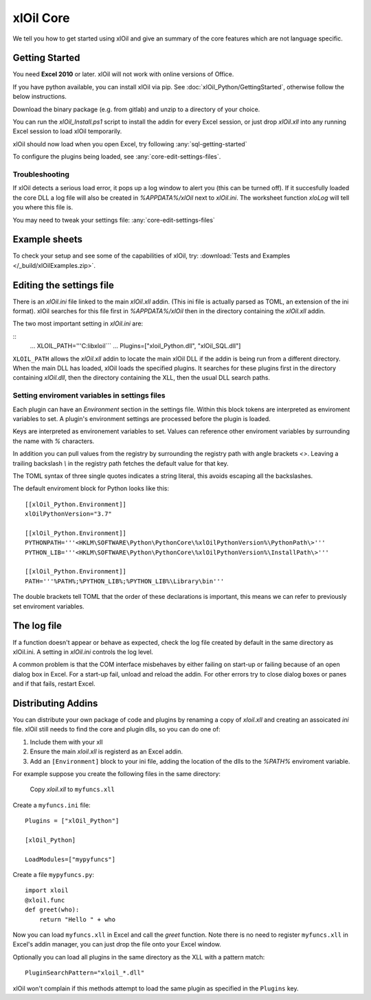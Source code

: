 ===========
xlOil Core
===========

We tell you how to get started using xlOil and give an summary of the core
features which are not language specific.

.. _core-getting-started:

Getting Started
---------------

You need **Excel 2010** or later. xlOil will not work with online versions of 
Office.

If you have python available, you can install xlOil via pip. See 
:doc:`xlOil_Python/GettingStarted`, otherwise follow the below instructions.

Download the binary package (e.g. from gitlab) and unzip to a directory of 
your choice. 

You can run the `xlOil_Install.ps1` script to install the addin for every
Excel session, or just drop `xlOil.xll` into any running Excel session
to load xlOil temporarily.

xlOil should now load when you open Excel, try following 
:any:`sql-getting-started`

To configure the plugins being loaded, see :any:`core-edit-settings-files`.

Troubleshooting
~~~~~~~~~~~~~~~

If xlOil detects a serious load error, it pops up a log window to alert you (this can
be turned off). If it succesfully loaded the core DLL a log file will also be created
in `%APPDATA%/xlOil` next to `xlOil.ini`.  The worksheet function `xloLog` will tell 
you where this file is.

You may need to tweak your settings file: :any:`core-edit-settings-files`

.. _core-example-sheets:

Example sheets
--------------

To check your setup and see some of the capabilities of xlOil, try:
:download:`Tests and Examples </_build/xlOilExamples.zip>`.

.. _core-edit-settings-files:

Editing the settings file
-------------------------

There is an `xlOil.ini` file linked to the main `xlOil.xll` addin. (This ini file 
is actually parsed as TOML, an extension of the ini format). xlOil searches for
this file first in `%APPDATA%/xlOil` then in the directory containing the `xlOil.xll` 
addin. 

The two most important setting in `xlOil.ini` are:

::
    ...
    XLOIL_PATH='''C:\lib\xloil```
    ...
    Plugins=["xloil_Python.dll", "xlOil_SQL.dll"]

``XLOIL_PATH`` allows the `xlOil.xll` addin to locate the main xlOil DLL if the 
addin is being run from a different directory.  When the main DLL has loaded, 
xlOil loads the specified plugins. It searches for these plugins first in the 
directory containing `xlOil.dll`, then the directory containing the XLL, then 
the usual DLL search paths. 


Setting enviroment variables in settings files
~~~~~~~~~~~~~~~~~~~~~~~~~~~~~~~~~~~~~~~~~~~~~~

Each plugin can have an *Environment* section in the settings file. Within this block
tokens are interpreted as enviroment variables to set. A plugin's environment settings 
are processed before the plugin is loaded. 

Keys are interpreted as environement variables to set. Values can reference other enviroment 
variables by surrounding the name with `%` characters.

In addition you can pull values from the registry by surrounding the registry
path with angle brackets `<>`. Leaving a trailing backslash `\\` in the 
registry path fetches the default value for that key.

The TOML syntax of three single quotes indicates a string literal, this avoids escaping 
all the backslashes.

The default enviroment block for Python looks like this:

::

    [[xlOil_Python.Environment]]
    xlOilPythonVersion="3.7"

    [[xlOil_Python.Environment]]
    PYTHONPATH='''<HKLM\SOFTWARE\Python\PythonCore\%xlOilPythonVersion%\PythonPath\>'''
    PYTHON_LIB='''<HKLM\SOFTWARE\Python\PythonCore\%xlOilPythonVersion%\InstallPath\>'''

    [[xlOil_Python.Environment]]
    PATH='''%PATH%;%PYTHON_LIB%;%PYTHON_LIB%\Library\bin'''

The double brackets tell TOML that the order of these declarations is important,
this means we can refer to previously set enviroment variables.

The log file
------------

If a function doesn't appear or behave as expected, check the log file created by default
in the same directory as xlOil.ini.  A setting in `xlOil.ini` controls the log level.

A common problem is that the COM interface misbehaves by either failing on start-up or failing
because of an open dialog box in Excel.  For a start-up fail, unload and reload the addin. 
For other errors try to close dialog boxes or panes and if that fails, restart Excel.

.. _core-distributing-addins:

Distributing Addins
-------------------

You can distribute your own package of code and plugins by renaming a copy of `xloil.xll`
and creating an assoicated `ini` file.  xlOil still needs to find the core and plugin dlls, 
so you can do one of:

1) Include them with your xll
2) Ensure the main `xloil.xll` is registerd as an Excel addin.
3) Add an ``[Environment]`` block to your ini file, adding the location of the dlls to
   the `%PATH%` enviroment variable.

For example suppose you create the following files in the same directory:

    Copy `xloil.xll` to ``myfuncs.xll``

Create a ``myfuncs.ini`` file:

::

    Plugins = ["xlOil_Python"]

    [xlOil_Python]

    LoadModules=["mypyfuncs"]

Create a file ``mypyfuncs.py``:

::

    import xloil
    @xloil.func
    def greet(who):
        return "Hello " + who

Now you can load ``myfuncs.xll`` in Excel and call the `greet` function. Note there 
is no need to register ``myfuncs.xll`` in Excel's addin manager, you can just drop
the file onto your Excel window.

Optionally you can load all plugins in the same directory as the XLL with 
a pattern match:

::

    PluginSearchPattern="xloil_*.dll"

xlOil won't complain if this methods attempt to load the same plugin as specified
in the ``Plugins`` key.

